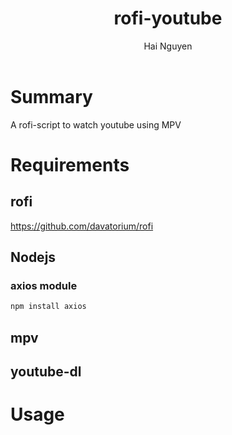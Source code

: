 #+title: rofi-youtube
#+author: Hai Nguyen

* Summary 
A rofi-script to watch youtube using MPV

* Requirements
** rofi
https://github.com/davatorium/rofi
** Nodejs
*** axios module
#+begin_src python
npm install axios
#+end_src

** mpv
** youtube-dl
* Usage


